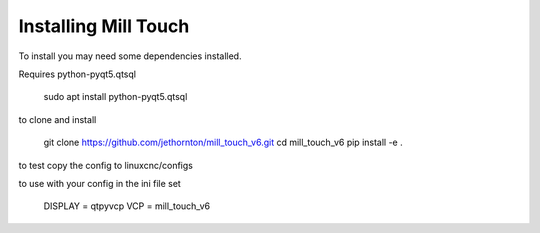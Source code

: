 =====================
Installing Mill Touch
=====================

To install you may need some dependencies installed.


Requires python-pyqt5.qtsql

    sudo apt install python-pyqt5.qtsql

to clone and install

    git clone https://github.com/jethornton/mill_touch_v6.git
    cd mill_touch_v6
    pip install -e .

to test copy the config to linuxcnc/configs

to use with your config in the ini file set

    DISPLAY = qtpyvcp
    VCP = mill_touch_v6

